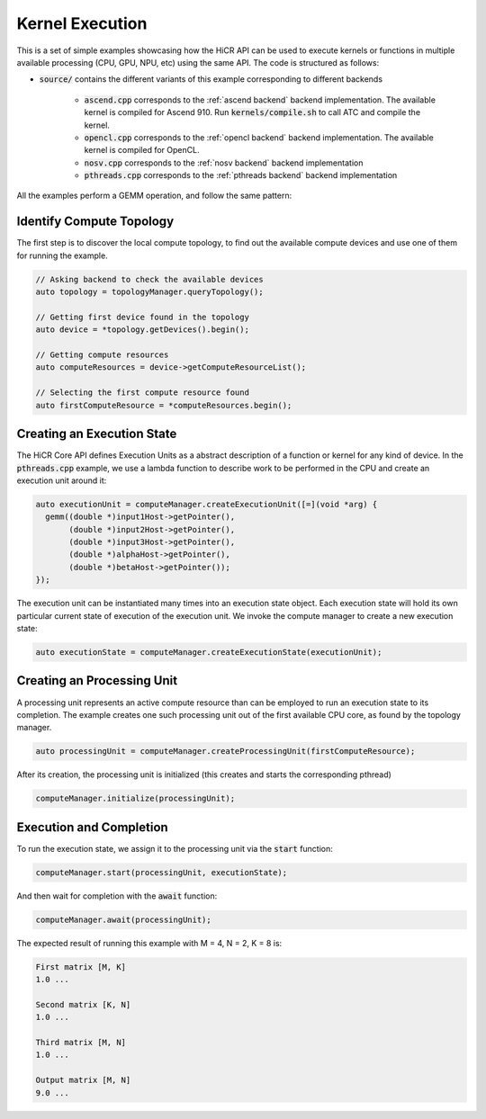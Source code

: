 .. _kernel execution:

Kernel Execution
=====================

This is a set of simple examples showcasing how the HiCR API can be used to execute kernels or functions in multiple available processing (CPU, GPU, NPU, etc) using the same API. The code is structured as follows:

* :code:`source/` contains the different variants of this example corresponding to different backends

    * :code:`ascend.cpp` corresponds to the :ref:`ascend backend` backend implementation. The available kernel is compiled for Ascend 910. Run :code:`kernels/compile.sh` to call ATC and compile the kernel.
    * :code:`opencl.cpp` corresponds to the :ref:`opencl backend` backend implementation. The available kernel is compiled for OpenCL.
    * :code:`nosv.cpp` corresponds to the :ref:`nosv backend` backend implementation
    * :code:`pthreads.cpp` corresponds to the :ref:`pthreads backend` backend implementation

All the examples perform a GEMM operation, and follow the same pattern:

Identify Compute Topology
----------------------------

The first step is to discover the local compute topology, to find out the available compute devices and use one of them for running the example.

.. code-block:: C++

  // Asking backend to check the available devices
  auto topology = topologyManager.queryTopology();

  // Getting first device found in the topology
  auto device = *topology.getDevices().begin();

  // Getting compute resources
  auto computeResources = device->getComputeResourceList();

  // Selecting the first compute resource found
  auto firstComputeResource = *computeResources.begin();

Creating an Execution State
----------------------------

The HiCR Core API defines Execution Units as a abstract description of a function or kernel for any kind of device. In the :code:`pthreads.cpp` example, we use a lambda function to describe work to be performed in the CPU and create an execution unit around it:

.. code-block:: C++

  auto executionUnit = computeManager.createExecutionUnit([=](void *arg) {
    gemm((double *)input1Host->getPointer(),
         (double *)input2Host->getPointer(),
         (double *)input3Host->getPointer(),
         (double *)alphaHost->getPointer(),
         (double *)betaHost->getPointer());
  });


The execution unit can be instantiated many times into an execution state object. Each execution state will hold its own particular current state of execution of the execution unit. We invoke the compute manager to create a new execution state:

.. code-block:: C++

  auto executionState = computeManager.createExecutionState(executionUnit);

Creating an Processing Unit
----------------------------

A processing unit represents an active compute resource than can be employed to run an execution state to its completion. The example creates one such processing unit out of the first available CPU core, as found by the topology manager.

.. code-block:: C++

  auto processingUnit = computeManager.createProcessingUnit(firstComputeResource);

After its creation, the processing unit is initialized (this creates and starts the corresponding pthread)

.. code-block:: C++

  computeManager.initialize(processingUnit);

Execution and Completion
--------------------------

To run the execution state, we assign it to the processing unit via the :code:`start` function:

.. code-block:: C++

  computeManager.start(processingUnit, executionState);

And then wait for completion with the :code:`await` function:

.. code-block:: C++

  computeManager.await(processingUnit);

The expected result of running this example with M = 4, N = 2, K = 8 is:

.. code-block:: bash

    First matrix [M, K]
    1.0 ...

    Second matrix [K, N]
    1.0 ... 

    Third matrix [M, N]
    1.0 ... 

    Output matrix [M, N]
    9.0 ...